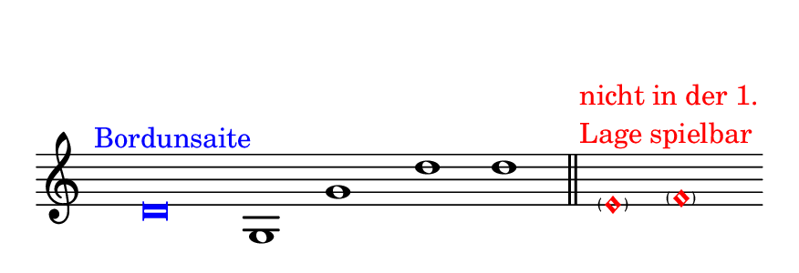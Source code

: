 #(set! paper-alist (cons '("dynamic" . (cons (* 15 in) (* 1.5 in))) paper-alist))
\paper {
#(set-paper-size "dynamic")
#(define top-margin (* 10))
#(define bottom-margin (* 2))
#(define left-margin (* 5))
#(define right-margin (* 5))
	tagline = ##f
	page-breaking = #ly:one-line-breaking
}
\layout { ragged-right = ##t }

\score {
 \new Staff
  \relative d' { 
   \clef "treble"
    \time 4/2
     \hide Staff.BarLine
      \once \hide Staff.TimeSignature
       \override Score.NoteHead.style = #'baroque
        \once \override Score.NoteHead.color = #blue d\breve^\markup { \with-color #blue \translate #'(-4 . 0) Bordunsaite }   | g,1  g' | d'  d 
\once \undo \hide Staff.BarLine \bar "||"
			\override Score.NoteHead.color = #red
			
			\skip 8
			 < \parenthesize e,\harmonic>1^\markup { \with-color #red {
				   \column {
				    \line { \translate #'(-2 . 0) nicht in der 1. }
  					 \line { \translate #'(-2 . 0)  Lage spielbar }
					}
  				   }
				  }  < \parenthesize f\harmonic> \bar ""
   }
}


\version "2.20.0"  % necessary for upgrading to future LilyPond versions.
